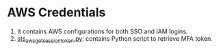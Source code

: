 * AWS Credentials
1. It contains AWS configurations for both SSO and IAM logins.
2. [[file:sts_aws_get_session_token.py][sts_aws_get_session_token.py]]: contains Python script to retrieve MFA token.
